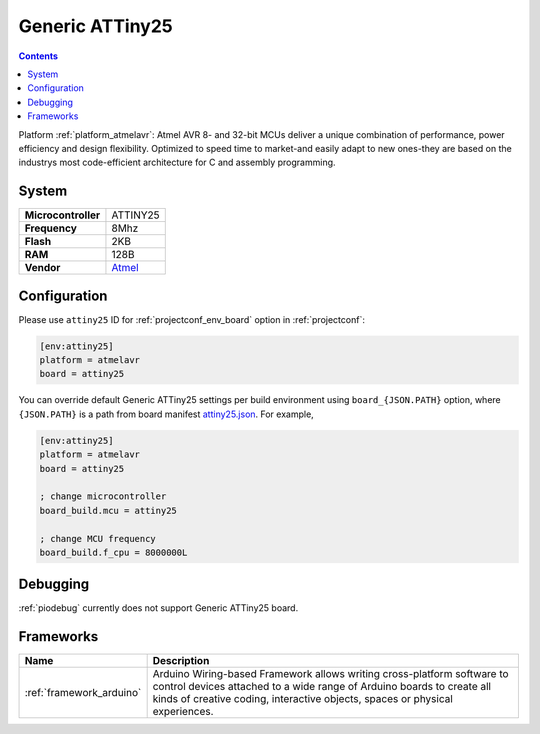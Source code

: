 ..  Copyright (c) 2014-present PlatformIO <contact@platformio.org>
    Licensed under the Apache License, Version 2.0 (the "License");
    you may not use this file except in compliance with the License.
    You may obtain a copy of the License at
       http://www.apache.org/licenses/LICENSE-2.0
    Unless required by applicable law or agreed to in writing, software
    distributed under the License is distributed on an "AS IS" BASIS,
    WITHOUT WARRANTIES OR CONDITIONS OF ANY KIND, either express or implied.
    See the License for the specific language governing permissions and
    limitations under the License.

.. _board_atmelavr_attiny25:

Generic ATTiny25
================

.. contents::

Platform :ref:`platform_atmelavr`: Atmel AVR 8- and 32-bit MCUs deliver a unique combination of performance, power efficiency and design flexibility. Optimized to speed time to market-and easily adapt to new ones-they are based on the industrys most code-efficient architecture for C and assembly programming.

System
------

.. list-table::

  * - **Microcontroller**
    - ATTINY25
  * - **Frequency**
    - 8Mhz
  * - **Flash**
    - 2KB
  * - **RAM**
    - 128B
  * - **Vendor**
    - `Atmel <http://www.atmel.com/devices/ATTINY25.aspx?utm_source=platformio&utm_medium=docs>`__


Configuration
-------------

Please use ``attiny25`` ID for :ref:`projectconf_env_board` option in :ref:`projectconf`:

.. code-block:: ini

  [env:attiny25]
  platform = atmelavr
  board = attiny25

You can override default Generic ATTiny25 settings per build environment using
``board_{JSON.PATH}`` option, where ``{JSON.PATH}`` is a path from
board manifest `attiny25.json <https://github.com/platformio/platform-atmelavr/blob/master/boards/attiny25.json>`_. For example,

.. code-block:: ini

  [env:attiny25]
  platform = atmelavr
  board = attiny25

  ; change microcontroller
  board_build.mcu = attiny25

  ; change MCU frequency
  board_build.f_cpu = 8000000L

Debugging
---------
:ref:`piodebug` currently does not support Generic ATTiny25 board.

Frameworks
----------
.. list-table::
    :header-rows:  1

    * - Name
      - Description

    * - :ref:`framework_arduino`
      - Arduino Wiring-based Framework allows writing cross-platform software to control devices attached to a wide range of Arduino boards to create all kinds of creative coding, interactive objects, spaces or physical experiences.